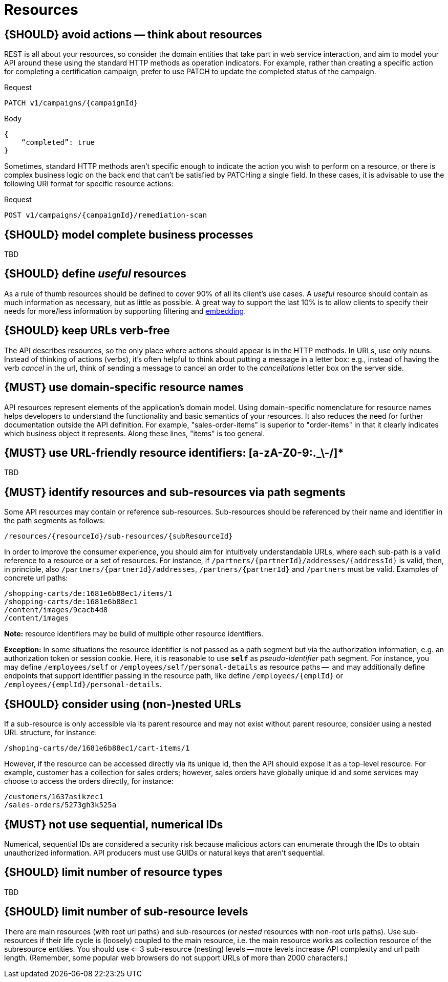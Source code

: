 [[resources]]
= Resources


[#138]
== {SHOULD} avoid actions — think about resources

REST is all about your resources, so consider the domain entities that take part in web service interaction, 
and aim to model your API around these using the standard HTTP methods as operation indicators.  For example, 
rather than creating a specific action for completing a certification campaign, prefer to use PATCH to 
update the completed status of the campaign.

Request

[source,http]
----
PATCH v1/campaigns/{campaignId}
----

Body

[source,json]
----
{
    “completed”: true
}
----

Sometimes, standard HTTP methods aren’t specific enough to indicate the action you wish to perform on a 
resource, or there is complex business logic on the back end that can’t be satisfied by PATCHing a single 
field.  In these cases, it is advisable to use the following URI format for specific resource actions:

Request

[source,http]
----
POST v1/campaigns/{campaignId}/remediation-scan
----


[#139]
== {SHOULD} model complete business processes

TBD


[#140]
== {SHOULD} define _useful_ resources

As a rule of thumb resources should be defined to cover 90% of all its client's
use cases. A _useful_ resource should contain as much information as necessary,
but as little as possible. A great way to support the last 10% is to allow
clients to specify their needs for more/less information by supporting
filtering and <<157, embedding>>.


[#141]
== {SHOULD} keep URLs verb-free

The API describes resources, so the only place where actions should appear is
in the HTTP methods. In URLs, use only nouns. Instead of thinking of actions
(verbs), it's often helpful to think about putting a message in a letter box:
e.g., instead of having the verb _cancel_ in the url, think of sending a
message to cancel an order to the _cancellations_ letter box on the server
side.


[#142]
== {MUST} use domain-specific resource names

API resources represent elements of the application’s domain model. Using
domain-specific nomenclature for resource names helps developers to understand
the functionality and basic semantics of your resources. It also reduces the
need for further documentation outside the API definition. For example,
"sales-order-items" is superior to "order-items" in that it clearly indicates
which business object it represents. Along these lines, "items" is too general.


[#228]
== {MUST} use URL-friendly resource identifiers: [a-zA-Z0-9:._\-/]*

TBD


[#143]
== {MUST} identify resources and sub-resources via path segments

Some API resources may contain or reference sub-resources. Sub-resources should be
referenced by their name and identifier in the path segments as follows:

[source,http]
----
/resources/{resourceId}/sub-resources/{subResourceId}
----

In order to improve the consumer experience, you should aim for intuitively
understandable URLs, where each sub-path is a valid reference to a resource or
a set of resources. For instance, if
`/partners/{partnerId}/addresses/{addressId}` is valid, then, in principle,
also `/partners/{partnerId}/addresses`, `/partners/{partnerId}` and
`/partners` must be valid. Examples of concrete url paths:

[source,http]
----
/shopping-carts/de:1681e6b88ec1/items/1
/shopping-carts/de:1681e6b88ec1
/content/images/9cacb4d8
/content/images
----

**Note:** resource identifiers may be build of multiple other resource
identifiers.

**Exception:** In some situations the resource identifier is not passed as a
path segment but  via the authorization information, e.g. an authorization
token or session cookie. Here, it is reasonable to use **`self`** as
_pseudo-identifier_ path segment. For instance, you may define `/employees/self`
or `/employees/self/personal-details` as resource paths --  and may additionally
define endpoints that support identifier passing in the resource path, like
define `/employees/{emplId}` or `/employees/{emplId}/personal-details`.


[#145]
== {SHOULD} consider using (non-)nested URLs

If a sub-resource is only accessible via its parent resource and may not exist
without parent resource, consider using a nested URL structure, for instance:

[source,http]
----
/shoping-carts/de/1681e6b88ec1/cart-items/1
----

However, if the resource can be accessed directly via its unique id, then the
API should expose it as a top-level resource. For example, customer has a
collection for sales orders; however, sales orders have globally unique id and
some services may choose to access the orders directly, for instance:

[source,http]
----
/customers/1637asikzec1
/sales-orders/5273gh3k525a
----


[#320]
== {MUST} not use sequential, numerical IDs

Numerical, sequential IDs are considered a security risk because malicious actors can 
enumerate through the IDs to obtain unauthorized information.  API producers must 
use GUIDs or natural keys that aren’t sequential.


[#146]
== {SHOULD} limit number of resource types

TBD


[#147]
== {SHOULD} limit number of sub-resource levels

There are main resources (with root url paths) and sub-resources (or _nested_
resources with non-root urls paths). Use sub-resources if their life cycle is
(loosely) coupled to the main resource, i.e. the main resource works as
collection resource of the subresource entities. You should use <= 3
sub-resource (nesting) levels -- more levels increase API complexity and url
path length. (Remember, some popular web browsers do not support URLs of more
than 2000 characters.)
